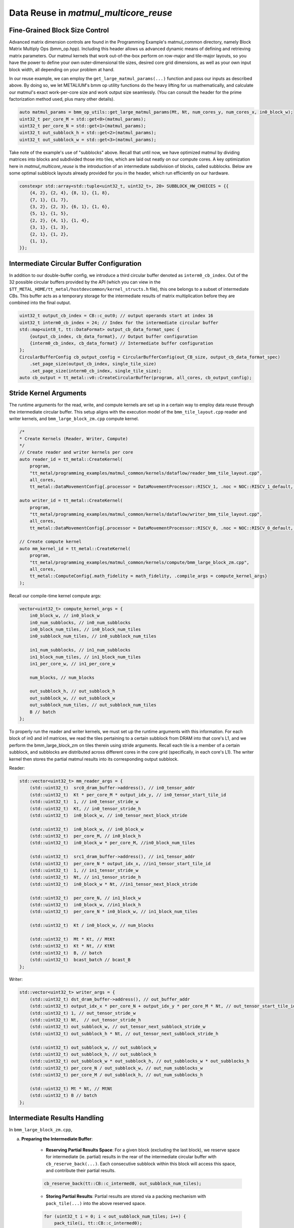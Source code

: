 .. _MatMul_Multi_Core_Data_Reuse_example:

Data Reuse in `matmul_multicore_reuse`
======================================

Fine-Grained Block Size Control
-------------------------------

Advanced matrix dimension controls are found in the Programming Example's matmul_common directory, namely Block Matrix Multiply Ops (bmm_op.hpp). Including this header allows us advanced dynamic means of defining and retrieving matrix parameters. Our matmul kernels that work out-of-the-box perform on row-major and tile-major layouts, so you have the power to define your own outer-dimensional tile sizes, desired core grid dimensions, as well as your own input block width, all depending on your problem at hand.

In our reuse example, we can employ the ``get_large_matmul_params(...)`` function and pass our inputs as described above. By doing so, we let METALIUM's bmm op utility functions do the heavy lifting for us mathematically, and calculate our matmul's exact work-per-core size and work output size seamlessly. (You can consult the header for the prime factorization method used, plus many other details).

.. code-block:: cpp

    auto matmul_params = bmm_op_utils::get_large_matmul_params(Mt, Nt, num_cores_y, num_cores_x, in0_block_w);
    uint32_t per_core_M = std::get<0>(matmul_params);
    uint32_t per_core_N = std::get<1>(matmul_params);
    uint32_t out_subblock_h = std::get<2>(matmul_params);
    uint32_t out_subblock_w = std::get<3>(matmul_params);

Take note of the example's use of "subblocks" above. Recall that until now, we have optimized matmul by dividing matrices into blocks and subdivided those into tiles, which are laid out neatly on our compute cores. A key optimization here in `matmul_multicore_reuse` is the introduction of an intermediate subdivision of blocks, called subblocks. Below are some optimal subblock layouts already provided for you in the header, which run efficiently on our hardware.

.. code-block:: cpp

    constexpr std::array<std::tuple<uint32_t, uint32_t>, 20> SUBBLOCK_HW_CHOICES = {{
        {4, 2}, {2, 4}, {8, 1}, {1, 8},
        {7, 1}, {1, 7},
        {3, 2}, {2, 3}, {6, 1}, {1, 6},
        {5, 1}, {1, 5},
        {2, 2}, {4, 1}, {1, 4},
        {3, 1}, {1, 3},
        {2, 1}, {1, 2},
        {1, 1},
    }};

Intermediate Circular Buffer Configuration
------------------------------------------

In addition to our double-buffer config, we introduce a third circular buffer denoted as ``interm0_cb_index``. Out of the 32 possible circular buffers provided by the API (which you can view in the ``$TT_METAL_HOME/tt_metal/hostdevcommon/kernel_structs.h`` file), this one belongs to a subset of intermediate CBs. This buffer acts as a temporary storage for the intermediate results of matrix multiplication before they are combined into the final output.

.. code-block:: cpp

    uint32_t output_cb_index = CB::c_out0; // output operands start at index 16
    uint32_t interm0_cb_index = 24; // Index for the intermediate circular buffer
    std::map<uint8_t, tt::DataFormat> output_cb_data_format_spec {
        {output_cb_index, cb_data_format}, // Output buffer configuration
        {interm0_cb_index, cb_data_format} // Intermediate buffer configuration
    };
    CircularBufferConfig cb_output_config = CircularBufferConfig(out_CB_size, output_cb_data_format_spec)
        .set_page_size(output_cb_index, single_tile_size)
        .set_page_size(interm0_cb_index, single_tile_size);
    auto cb_output = tt_metal::v0::CreateCircularBuffer(program, all_cores, cb_output_config);

Stride Kernel Arguments
-----------------------

The runtime arguments for the read, write, and compute kernels are set up in a certain way to employ data reuse through the intermediate circular buffer. This setup aligns with the execution model of the ``bmm_tile_layout.cpp`` reader and writer kernels, and ``bmm_large_block_zm.cpp`` compute kernel.

.. code-block:: cpp

    /*
    * Create Kernels (Reader, Writer, Compute)
    */
    // Create reader and writer kernels per core
    auto reader_id = tt_metal::CreateKernel(
        program,
        "tt_metal/programming_examples/matmul_common/kernels/dataflow/reader_bmm_tile_layout.cpp",
        all_cores,
        tt_metal::DataMovementConfig{.processor = DataMovementProcessor::RISCV_1, .noc = NOC::RISCV_1_default, .compile_args = reader_compile_time_args});

    auto writer_id = tt_metal::CreateKernel(
        program,
        "tt_metal/programming_examples/matmul_common/kernels/dataflow/writer_bmm_tile_layout.cpp",
        all_cores,
        tt_metal::DataMovementConfig{.processor = DataMovementProcessor::RISCV_0, .noc = NOC::RISCV_0_default, .compile_args = writer_compile_time_args});

    // Create compute kernel
    auto mm_kernel_id = tt_metal::CreateKernel(
        program,
        "tt_metal/programming_examples/matmul_common/kernels/compute/bmm_large_block_zm.cpp",
        all_cores,
        tt_metal::ComputeConfig{.math_fidelity = math_fidelity, .compile_args = compute_kernel_args}
    );


Recall our compile-time kernel compute args:

.. code-block:: cpp

    vector<uint32_t> compute_kernel_args = {
        in0_block_w, // in0_block_w
        in0_num_subblocks, // in0_num_subblocks
        in0_block_num_tiles, // in0_block_num_tiles
        in0_subblock_num_tiles, // in0_subblock_num_tiles

        in1_num_subblocks, // in1_num_subblocks
        in1_block_num_tiles, // in1_block_num_tiles
        in1_per_core_w, // in1_per_core_w

        num_blocks, // num_blocks

        out_subblock_h, // out_subblock_h
        out_subblock_w, // out_subblock_w
        out_subblock_num_tiles, // out_subblock_num_tiles
        B // batch
    };

To properly run the reader and writer kernels, we must set up the runtime arguments with this information.  For each block of in0 and in1 matrices, we read the tiles pertaining to a certain subblock from DRAM into that core's L1, and we perform the bmm_large_block_zm on tiles therein using stride arguments.  Recall each tile is a member of a certain subblock, and subblocks are distributed across different cores in the core grid (specifically, in each core's L1). The writer kernel then stores the partial matmul results into its corresponding output subblock.

Reader:

.. code-block:: cpp

    std::vector<uint32_t> mm_reader_args = {
        (std::uint32_t)  src0_dram_buffer->address(), // in0_tensor_addr
        (std::uint32_t)  Kt * per_core_M * output_idx_y, // in0_tensor_start_tile_id
        (std::uint32_t)  1, // in0_tensor_stride_w
        (std::uint32_t)  Kt, // in0_tensor_stride_h
        (std::uint32_t)  in0_block_w, // in0_tensor_next_block_stride

        (std::uint32_t)  in0_block_w, // in0_block_w
        (std::uint32_t)  per_core_M, // in0_block_h
        (std::uint32_t)  in0_block_w * per_core_M, //in0_block_num_tiles

        (std::uint32_t)  src1_dram_buffer->address(), // in1_tensor_addr
        (std::uint32_t)  per_core_N * output_idx_x, //in1_tensor_start_tile_id
        (std::uint32_t)  1, // in1_tensor_stride_w
        (std::uint32_t)  Nt, // in1_tensor_stride_h
        (std::uint32_t)  in0_block_w * Nt, //in1_tensor_next_block_stride

        (std::uint32_t)  per_core_N, // in1_block_w
        (std::uint32_t)  in0_block_w, //in1_block_h
        (std::uint32_t)  per_core_N * in0_block_w, // in1_block_num_tiles

        (std::uint32_t)  Kt / in0_block_w, // num_blocks

        (std::uint32_t)  Mt * Kt, // MtKt
        (std::uint32_t)  Kt * Nt, // KtNt
        (std::uint32_t)  B, // batch
        (std::uint32_t)  bcast_batch // bcast_B
    };

Writer:

.. code-block:: cpp

    std::vector<uint32_t> writer_args = {
        (std::uint32_t) dst_dram_buffer->address(), // out_buffer_addr
        (std::uint32_t) output_idx_x * per_core_N + output_idx_y * per_core_M * Nt, // out_tensor_start_tile_id
        (std::uint32_t) 1, // out_tensor_stride_w
        (std::uint32_t) Nt,  // out_tensor_stride_h
        (std::uint32_t) out_subblock_w, // out_tensor_next_subblock_stride_w
        (std::uint32_t) out_subblock_h * Nt, // out_tensor_next_subblock_stride_h

        (std::uint32_t) out_subblock_w, // out_subblock_w
        (std::uint32_t) out_subblock_h, // out_subblock_h
        (std::uint32_t) out_subblock_w * out_subblock_h, // out_subblocks_w * out_subblocks_h
        (std::uint32_t) per_core_N / out_subblock_w, // out_num_subblocks_w
        (std::uint32_t) per_core_M / out_subblock_h, // out_num_subblocks_h

        (std::uint32_t) Mt * Nt, // MtNt
        (std::uint32_t) B // batch
    };

Intermediate Results Handling
-----------------------------

In ``bmm_large_block_zm.cpp``,

a. **Preparing the Intermediate Buffer**:

    - **Reserving Partial Results Space**: For a given block (excluding the last block), we reserve space for intermediate (ie. partial) results in the rear of the intermediate circular buffer with ``cb_reserve_back(...)``. Each consecutive subblock within this block will access this space, and contribute their partial results.

    .. code-block:: cpp

        cb_reserve_back(tt::CB::c_intermed0, out_subblock_num_tiles);

    - **Storing Partial Results**: Partial results are stored via a packing mechanism with ``pack_tile(...)`` into the above reserved space.

    .. code-block:: cpp

        for (uint32_t i = 0; i < out_subblock_num_tiles; i++) {
            pack_tile(i, tt::CB::c_intermed0);
        }
        cb_push_back(tt::CB::c_intermed0, out_subblock_num_tiles);

b. **Computing with Partial Results**:

    - **Result Retrieval**: During block computations after the first block, we retrieve the stored results ``cb_wait_front(...)`` for further computation. This retrieval, also known as "reloading" data, is the heart of our data reuse concept.  It is leveraged only when our flag ``enable_reload`` is set to true.  Recall from our understanding of circular buffers that there needs be synchronization that all tile work thus far be finished before contributing more partial results.

    .. code-block:: cpp

        if (enable_reload) {
            cb_wait_front(tt::CB::c_intermed0, out_subblock_num_tiles);
            for (uint32_t i = 0; i < out_subblock_num_tiles; i++) {
                copy_tile(tt::CB::c_intermed0, i, i);
            }
            cb_pop_front(tt::CB::c_intermed0, out_subblock_num_tiles);
        }

    - **Execution with `matmul_tiles`**: Now we are ready to compute partial results and integrate them back into the computation stream (or for the last block of computation, culminate our data reuse to produce the final output tensor).  We call the ``matmul_tiles(...)`` function to execute our matmul on the core's subblocks of tiles.

    .. code-block:: cpp

        // Compute output sub-block from in0_subblock x in1_subblock
        int dst_index = 0;
        int in0_index_h_offset = 0;
        for (uint32_t h = 0; h < out_subblock_h; h++) {
            for (uint32_t w = 0; w < out_subblock_w; w++) {
                int in1_index_inner_dim_offset = 0;
                for (uint32_t inner_dim = 0; inner_dim < in0_block_w; inner_dim++) {
                    int in0_index = in0_index_subblock_offset + in0_index_h_offset + inner_dim;
                    int in1_index = in1_index_subblock_offset + in1_index_inner_dim_offset + w;
                    matmul_tiles(tt::CB::c_in0, tt::CB::c_in1, in0_index, in1_index, dst_index, false /* transpose */);
                    in1_index_inner_dim_offset += in1_per_core_w;
                }
                dst_index++;
            }
            in0_index_h_offset += in0_block_w;
        }

c. **Wrapping Up the Intermediate Buffer**:

    - **Freeing Up Space**: After all partial results have been computed and stored in our output subblock, we have completed the cycle of reuse, so now we free up the space in the intermediate circular buffer with ``cb_pop_front(...)``.

Conclusion
----------

Those are the additional steps for getting ``matmul_multicore_data_reuse`` operations up and running on the compute engine. To see a more complicated example using core-to-core data movement, please refer to the :ref:`Matmul multi-core data mcast example<MatMul_Multi_Core_Optimized_Data_Mcast_example>`.
